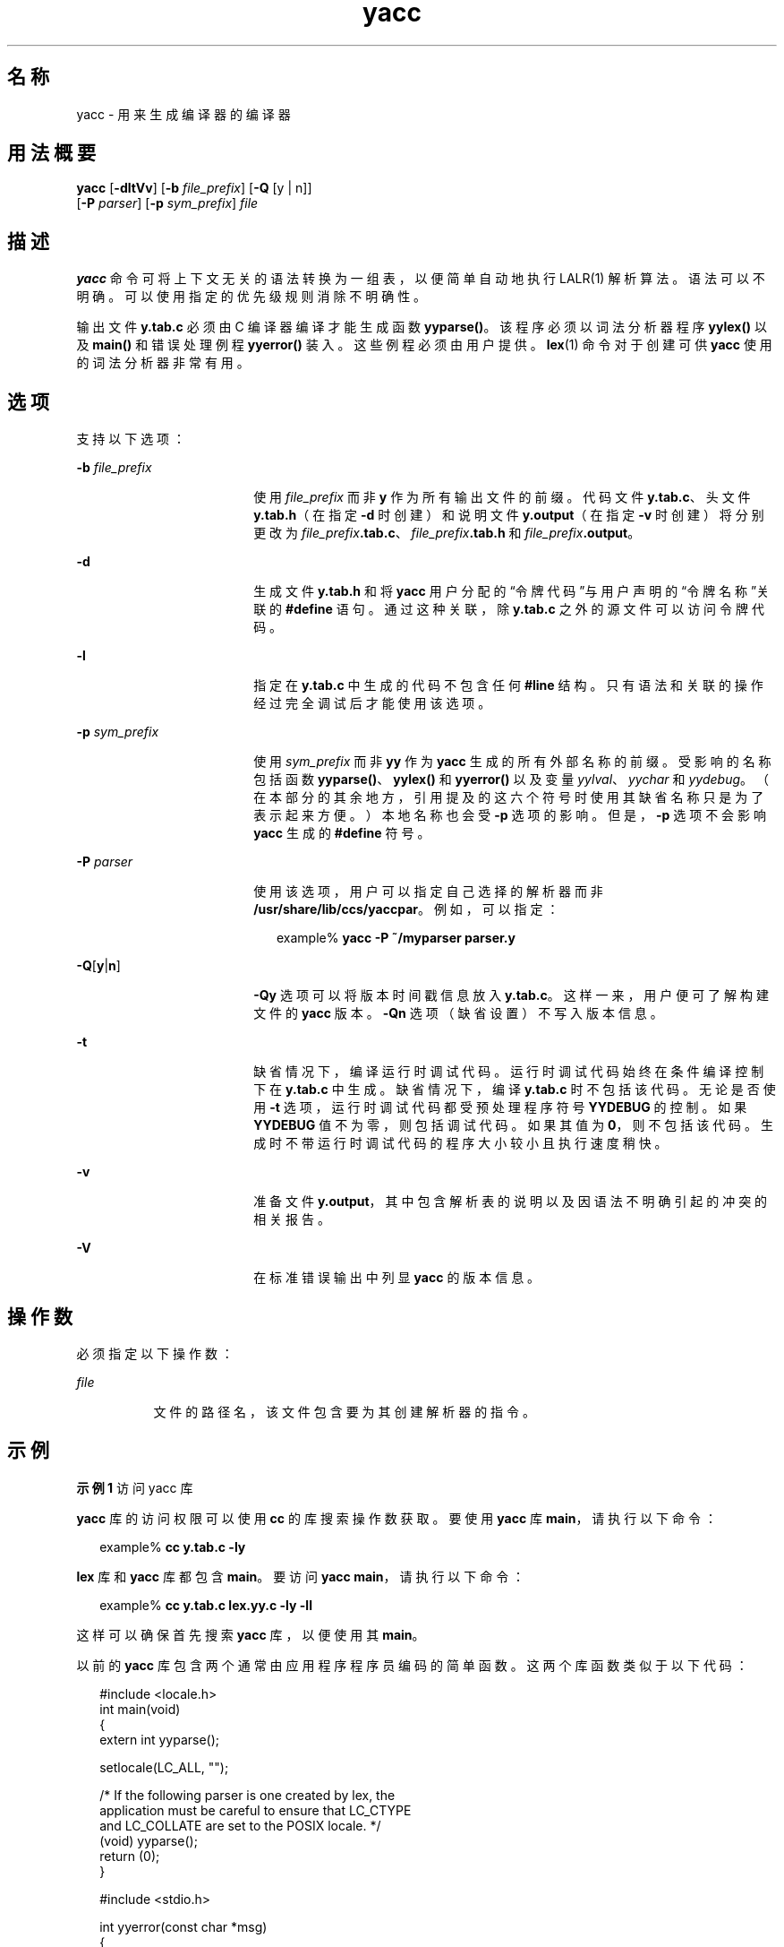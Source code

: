 '\" te
.\" Copyright 1989 AT&T
.\" Copyright (c) 2009, 2011, Oracle and/or its affiliates.All rights reserved.
.\" Portions Copyright (c) 1992, X/Open Company Limited All Rights Reserved
.\" Sun Microsystems, Inc. gratefully acknowledges The Open Group for permission to reproduce portions of its copyrighted documentation.Original documentation from The Open Group can be obtained online at http://www.opengroup.org/bookstore/.
.\" The Institute of Electrical and Electronics Engineers and The Open Group, have given us permission to reprint portions of their documentation.In the following statement, the phrase "this text" refers to portions of the system documentation.Portions of this text are reprinted and reproduced in electronic form in the Sun OS Reference Manual, from IEEE Std 1003.1, 2004 Edition, Standard for Information Technology -- Portable Operating System Interface (POSIX), The Open Group Base Specifications Issue 6, Copyright (C) 2001-2004 by the Institute of Electrical and Electronics Engineers, Inc and The Open Group.In the event of any discrepancy between these versions and the original IEEE and The Open Group Standard, the original IEEE and The Open Group Standard is the referee document.The original Standard can be obtained online at http://www.opengroup.org/unix/online.html.This notice shall appear on any product containing this material. 
.TH yacc 1 "2011 年 6 月 8 日" "SunOS 5.11" "用户命令"
.SH 名称
yacc \- 用来生成编译器的编译器
.SH 用法概要
.LP
.nf
\fByacc\fR [\fB-dltVv\fR] [\fB-b\fR \fIfile_prefix\fR] [\fB-Q\fR [y | n]] 
      [\fB-P\fR \fIparser\fR] [\fB-p\fR \fIsym_prefix\fR] \fIfile\fR
.fi

.SH 描述
.sp
.LP
\fByacc\fR 命令可将上下文无关的语法转换为一组表，以便简单自动地执行 LALR(1) 解析算法。语法可以不明确。可以使用指定的优先级规则消除不明确性。
.sp
.LP
输出文件 \fBy.tab.c\fR 必须由 C 编译器编译才能生成函数 \fByyparse()\fR。该程序必须以词法分析器程序 \fByylex()\fR 以及 \fBmain()\fR 和错误处理例程 \fByyerror()\fR 装入。这些例程必须由用户提供。\fBlex\fR(1) 命令对于创建可供 \fByacc\fR 使用的词法分析器非常有用。
.SH 选项
.sp
.LP
支持以下选项：
.sp
.ne 2
.mk
.na
\fB\fB-b\fR \fIfile_prefix\fR\fR
.ad
.RS 18n
.rt  
使用 \fIfile_prefix\fR 而非 \fBy\fR 作为所有输出文件的前缀。代码文件 \fBy.tab.c\fR、头文件 \fBy.tab.h\fR（在指定 \fB-d\fR 时创建）和说明文件 \fBy.output\fR（在指定 \fB-v\fR 时创建）将分别更改为 \fIfile_prefix\fR\fB\&.tab.c\fR、\fIfile_prefix\fR\fB\&.tab.h\fR 和 \fIfile_prefix\fR\fB\&.output\fR。
.RE

.sp
.ne 2
.mk
.na
\fB\fB-d\fR\fR
.ad
.RS 18n
.rt  
生成文件 \fBy.tab.h\fR 和将 \fByacc\fR 用户分配的“令牌代码”与用户声明的“令牌名称”关联的 \fB#define\fR 语句。通过这种关联，除 \fBy.tab.c\fR 之外的源文件可以访问令牌代码。
.RE

.sp
.ne 2
.mk
.na
\fB\fB-l\fR\fR
.ad
.RS 18n
.rt  
指定在 \fBy.tab.c\fR 中生成的代码不包含任何 \fB#line\fR 结构。只有语法和关联的操作经过完全调试后才能使用该选项。
.RE

.sp
.ne 2
.mk
.na
\fB\fB-p\fR \fIsym_prefix\fR\fR
.ad
.RS 18n
.rt  
使用 \fIsym_prefix\fR 而非 \fByy\fR 作为 \fByacc\fR 生成的所有外部名称的前缀。受影响的名称包括函数 \fByyparse()\fR、\fByylex()\fR 和 \fByyerror()\fR 以及变量 \fIyylval\fR、\fIyychar\fR 和 \fIyydebug\fR。（在本部分的其余地方，引用提及的这六个符号时使用其缺省名称只是为了表示起来方便。）本地名称也会受 \fB-p\fR 选项的影响。但是，\fB-p\fR 选项不会影响 \fByacc\fR 生成的 \fB#define\fR 符号。
.RE

.sp
.ne 2
.mk
.na
\fB\fB-P\fR \fIparser\fR\fR
.ad
.RS 18n
.rt  
使用该选项，用户可以指定自己选择的解析器而非 \fB/usr/share/lib/ccs/yaccpar\fR。例如，可以指定：
.sp
.in +2
.nf
example% \fByacc -P ~/myparser parser.y\fR
.fi
.in -2
.sp

.RE

.sp
.ne 2
.mk
.na
\fB\fB-Q\fR[\fBy\fR|\fBn\fR]\fR
.ad
.RS 18n
.rt  
\fB-Qy\fR 选项可以将版本时间戳信息放入 \fBy.tab.c\fR。这样一来，用户便可了解构建文件的 \fByacc\fR 版本。\fB-Qn\fR 选项（缺省设置）不写入版本信息。
.RE

.sp
.ne 2
.mk
.na
\fB\fB-t\fR\fR
.ad
.RS 18n
.rt  
缺省情况下，编译运行时调试代码。运行时调试代码始终在条件编译控制下在 \fBy.tab.c\fR 中生成。缺省情况下，编译 \fBy.tab.c\fR 时不包括该代码。无论是否使用 \fB-t\fR 选项，运行时调试代码都受预处理程序符号 \fBYYDEBUG\fR 的控制。如果 \fBYYDEBUG\fR 值不为零，则包括调试代码。如果其值为 \fB0\fR，则不包括该代码。生成时不带运行时调试代码的程序大小较小且执行速度稍快。
.RE

.sp
.ne 2
.mk
.na
\fB\fB-v\fR\fR
.ad
.RS 18n
.rt  
准备文件 \fBy.output\fR，其中包含解析表的说明以及因语法不明确引起的冲突的相关报告。
.RE

.sp
.ne 2
.mk
.na
\fB\fB-V\fR\fR
.ad
.RS 18n
.rt  
在标准错误输出中列显 \fByacc\fR 的版本信息。
.RE

.SH 操作数
.sp
.LP
必须指定以下操作数：
.sp
.ne 2
.mk
.na
\fB\fIfile\fR\fR
.ad
.RS 8n
.rt  
文件的路径名，该文件包含要为其创建解析器的指令。
.RE

.SH 示例
.LP
\fB示例 1 \fR访问 yacc 库
.sp
.LP
\fByacc\fR 库的访问权限可以使用 \fBcc\fR 的库搜索操作数获取。要使用 \fByacc\fR 库 \fBmain\fR，请执行以下命令：

.sp
.in +2
.nf
example% \fBcc y.tab.c -ly\fR
.fi
.in -2
.sp

.sp
.LP
\fBlex\fR 库和 \fByacc\fR 库都包含 \fBmain\fR。要访问 \fByacc\fR \fBmain\fR，请执行以下命令：

.sp
.in +2
.nf
example% \fBcc y.tab.c lex.yy.c -ly -ll\fR
.fi
.in -2
.sp

.sp
.LP
这样可以确保首先搜索 \fByacc\fR 库，以便使用其 \fBmain\fR。

.sp
.LP
以前的 \fByacc\fR 库包含两个通常由应用程序程序员编码的简单函数。这两个库函数类似于以下代码：

.sp
.in +2
.nf
#include <locale.h>
int main(void)
{
        extern int yyparse();

        setlocale(LC_ALL, "");

        /* If the following parser is one created by lex, the
           application must be careful to ensure that LC_CTYPE
           and LC_COLLATE are set to the POSIX locale.  */
        (void) yyparse();
        return (0);
}

#include <stdio.h>

int yyerror(const char *msg)
{
        (void) fprintf(stderr, "%s\en", msg);
        return (0);
}
.fi
.in -2

.SH 环境变量
.sp
.LP
有关影响 \fByacc\fR 执行的环境变量 \fBLANG\fR、\fBLC_ALL\fR、\fBLC_CTYPE\fR、\fBLC_MESSAGES\fR 和 \fBNLSPATH\fR 的说明，请参见 \fBenviron\fR(5)。
.sp
.LP
\fByacc\fR 可以将 \fBEUC\fR 主代码集和补充代码集中的字符作为一个令牌的符号进行处理。\fBEUC\fR 代码只能是带引号的单字符终端符号。对于这些一个令牌的符号，\fByacc\fR 要求 \fByylex()\fR 返回宽字符 (\fBwchar_t\fR) 值。
.SH 退出状态
.sp
.LP
将返回以下退出值：
.sp
.ne 2
.mk
.na
\fB\fB0\fR\fR
.ad
.RS 6n
.rt  
成功完成。
.RE

.sp
.ne 2
.mk
.na
\fB\fB>0\fR\fR
.ad
.RS 6n
.rt  
出现错误。
.RE

.SH 文件
.sp
.ne 2
.mk
.na
\fB\fBy.output\fR\fR
.ad
.RS 14n
.rt  
生成的解析器的状态转换
.RE

.sp
.ne 2
.mk
.na
\fB\fBy.tab.c\fR\fR
.ad
.RS 14n
.rt  
生成的解析器的源代码
.RE

.sp
.ne 2
.mk
.na
\fB\fBy.tab.h\fR\fR
.ad
.RS 14n
.rt  
生成的解析器的头文件
.RE

.sp
.ne 2
.mk
.na
\fB\fByacc.acts\fR\fR
.ad
.RS 14n
.rt  
临时文件
.RE

.sp
.ne 2
.mk
.na
\fB\fByacc.debug\fR\fR
.ad
.RS 14n
.rt  
临时文件
.RE

.sp
.ne 2
.mk
.na
\fB\fByacc.tmp\fR\fR
.ad
.RS 14n
.rt  
临时文件
.RE

.sp
.ne 2
.mk
.na
\fB\fByaccpar\fR\fR
.ad
.RS 14n
.rt  
C 程序的解析器原型
.RE

.SH 属性
.sp
.LP
有关下列属性的说明，请参见 \fBattributes\fR(5)：
.sp

.sp
.TS
tab() box;
cw(2.75i) |cw(2.75i) 
lw(2.75i) |lw(2.75i) 
.
属性类型属性值
_
可用性developer/base-developer-utilities
_
接口稳定性Committed（已确定）
_
标准请参见 \fBstandards\fR(5)。
.TE

.SH 另请参见
.sp
.LP
\fBlex\fR(1)、\fBattributes\fR(5)、\fBenviron\fR(5)、\fBstandards\fR(5)
.SH 诊断
.sp
.LP
归约-归约冲突和移位-归约冲突的数目在标准错误输出中报告。更详细的报告可以在 \fBy.output\fR 文件中找到。同样，如果某些规则无法从起始符号访问，也会报告该实例。
.SH 附注
.sp
.LP
由于文件名固定不变，因此在给定时间给定目录中最多只能有一个 \fByacc\fR 进程处于活动状态。
.sp
.LP
建议用户避免在任何标识符名称中使用 \fB$\fR。
